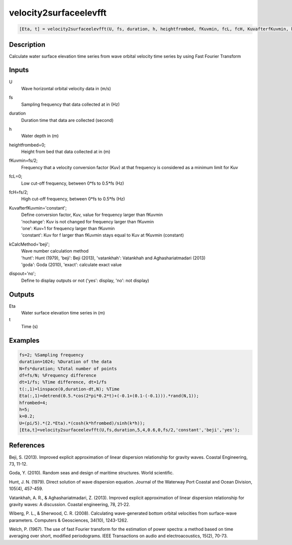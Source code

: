 .. ++++++++++++++++++++++++++++++++YA LATIF++++++++++++++++++++++++++++++++++
.. +                                                                        +
.. + ScientiMate                                                            +
.. + Earth-Science Data Analysis Library                                    +
.. +                                                                        +
.. + Developed by: Arash Karimpour                                          +
.. + Contact     : www.arashkarimpour.com                                   +
.. + Developed/Updated (yyyy-mm-dd): 2017-04-01                             +
.. +                                                                        +
.. ++++++++++++++++++++++++++++++++++++++++++++++++++++++++++++++++++++++++++

velocity2surfaceelevfft
=======================

.. code:: MATLAB

    [Eta, t] = velocity2surfaceelevfft(U, fs, duration, h, heightfrombed, fKuvmin, fcL, fcH, KuvafterfKuvmin, kCalcMethod, dispout)

Description
-----------

Calculate water surface elevation time series from wave orbital velocity time series by using Fast Fourier Transform

Inputs
------

U
    Wave horizontal orbital velocity data in (m/s)
fs
    Sampling frequency that data collected at in (Hz)
duration
    Duration time that data are collected (second)
h
    Water depth in (m)
heightfrombed=0;
    Height from bed that data collected at in (m)
fKuvmin=fs/2;
    Frequency that a velocity conversion factor (Kuv) at that frequency is considered as a minimum limit for Kuv
fcL=0;
    Low cut-off frequency, between 0*fs to 0.5*fs (Hz)
fcH=fs/2;
    High cut-off frequency, between 0*fs to 0.5*fs (Hz)
KuvafterfKuvmin='constant';
    | Define conversion factor, Kuv, value for frequency larger than fKuvmin
    | 'nochange': Kuv is not changed for frequency larger than fKuvmin 
    | 'one': Kuv=1 for frequency larger than fKuvmin 
    | 'constant': Kuv for f larger than fKuvmin stays equal to Kuv at fKuvmin (constant)
kCalcMethod='beji';
    | Wave number calculation method 
    | 'hunt': Hunt (1979), 'beji': Beji (2013), 'vatankhah': Vatankhah and Aghashariatmadari (2013) 
    | 'goda': Goda (2010), 'exact': calculate exact value 
dispout='no';
    Define to display outputs or not ('yes': display, 'no': not display)

Outputs
-------

Eta
    Water surface elevation time series in (m)
t
    Time (s)

Examples
--------

.. code:: MATLAB

    fs=2; %Sampling frequency
    duration=1024; %Duration of the data
    N=fs*duration; %Total number of points
    df=fs/N; %Frequency difference 
    dt=1/fs; %Time difference, dt=1/fs
    t(:,1)=linspace(0,duration-dt,N); %Time
    Eta(:,1)=detrend(0.5.*cos(2*pi*0.2*t)+(-0.1+(0.1-(-0.1))).*rand(N,1));
    hfrombed=4;
    h=5;
    k=0.2;
    U=(pi/5).*(2.*Eta).*(cosh(k*hfrombed)/sinh(k*h)); 
    [Eta,t]=velocity2surfaceelevfft(U,fs,duration,5,4,0.6,0,fs/2,'constant','beji','yes');

References
----------

Beji, S. (2013). 
Improved explicit approximation of linear dispersion relationship for gravity waves. 
Coastal Engineering, 73, 11-12.

Goda, Y. (2010). 
Random seas and design of maritime structures. 
World scientific.

Hunt, J. N. (1979). 
Direct solution of wave dispersion equation. 
Journal of the Waterway Port Coastal and Ocean Division, 105(4), 457-459.

Vatankhah, A. R., & Aghashariatmadari, Z. (2013). 
Improved explicit approximation of linear dispersion relationship for gravity waves: A discussion. 
Coastal engineering, 78, 21-22.

Wiberg, P. L., & Sherwood, C. R. (2008). 
Calculating wave-generated bottom orbital velocities from surface-wave parameters. 
Computers & Geosciences, 34(10), 1243-1262.

Welch, P. (1967). 
The use of fast Fourier transform for the estimation of power spectra: a method based on time averaging over short, modified periodograms. 
IEEE Transactions on audio and electroacoustics, 15(2), 70-73.

.. License & Disclaimer
.. --------------------
..
.. Copyright (c) 2020 Arash Karimpour
..
.. http://www.arashkarimpour.com
..
.. THE SOFTWARE IS PROVIDED "AS IS", WITHOUT WARRANTY OF ANY KIND, EXPRESS OR
.. IMPLIED, INCLUDING BUT NOT LIMITED TO THE WARRANTIES OF MERCHANTABILITY,
.. FITNESS FOR A PARTICULAR PURPOSE AND NONINFRINGEMENT. IN NO EVENT SHALL THE
.. AUTHORS OR COPYRIGHT HOLDERS BE LIABLE FOR ANY CLAIM, DAMAGES OR OTHER
.. LIABILITY, WHETHER IN AN ACTION OF CONTRACT, TORT OR OTHERWISE, ARISING FROM,
.. OUT OF OR IN CONNECTION WITH THE SOFTWARE OR THE USE OR OTHER DEALINGS IN THE
.. SOFTWARE.

